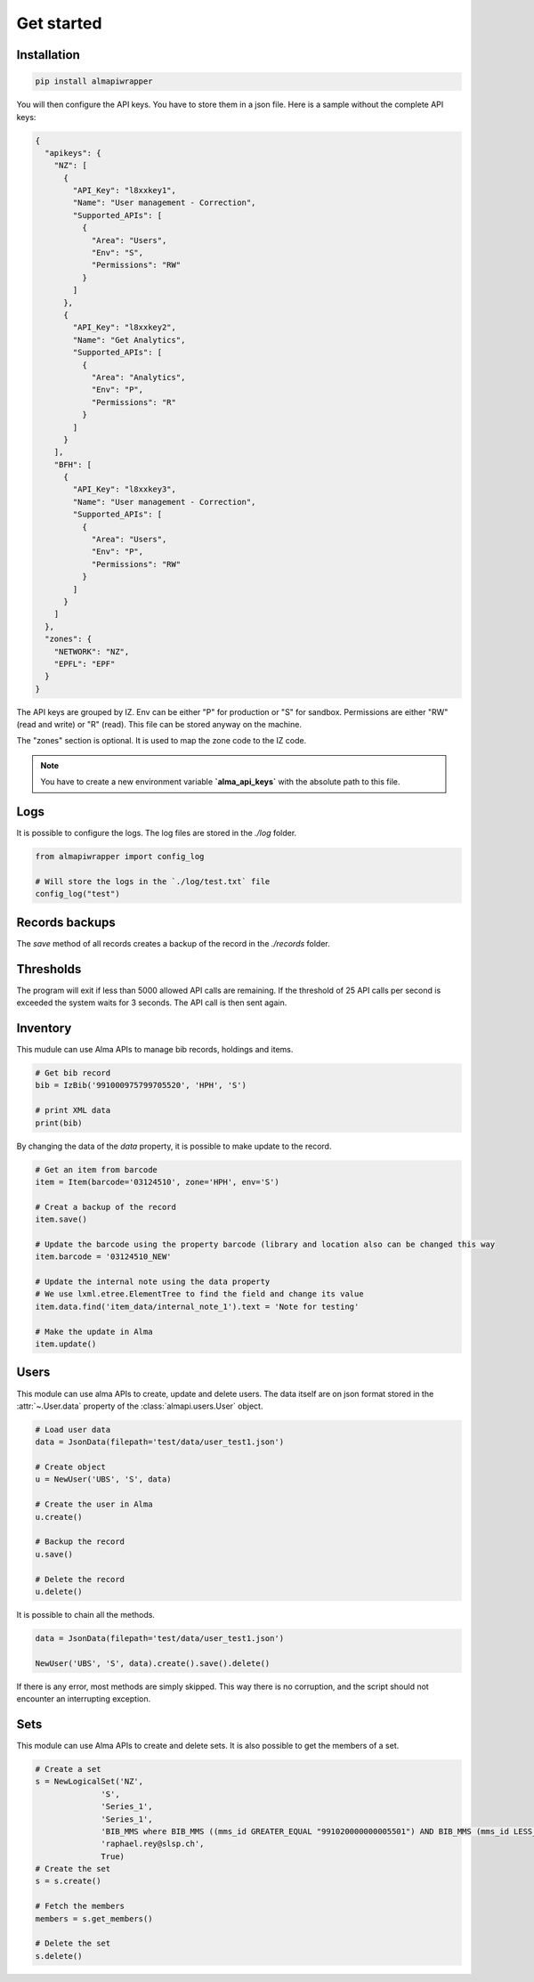 Get started
===========

Installation
------------

.. code-block:: bash

    pip install almapiwrapper

You will then configure the API keys. You have to store them in a json file.
Here is a sample without the complete API keys:

.. code-block:: json

    {
      "apikeys": {
        "NZ": [
          {
            "API_Key": "l8xxkey1",
            "Name": "User management - Correction",
            "Supported_APIs": [
              {
                "Area": "Users",
                "Env": "S",
                "Permissions": "RW"
              }
            ]
          },
          {
            "API_Key": "l8xxkey2",
            "Name": "Get Analytics",
            "Supported_APIs": [
              {
                "Area": "Analytics",
                "Env": "P",
                "Permissions": "R"
              }
            ]
          }
        ],
        "BFH": [
          {
            "API_Key": "l8xxkey3",
            "Name": "User management - Correction",
            "Supported_APIs": [
              {
                "Area": "Users",
                "Env": "P",
                "Permissions": "RW"
              }
            ]
          }
        ]
      },
      "zones": {
        "NETWORK": "NZ",
        "EPFL": "EPF"
      }
    }


The API keys are grouped by IZ. Env can be either "P" for production or "S"
for sandbox. Permissions are either "RW" (read and write) or "R" (read). This file
can be stored anyway on the machine.

The "zones" section is optional. It is used to map the zone code to the IZ code.

.. note::
    You have to create a new environment variable **`alma_api_keys`** with the absolute path
    to this file.

Logs
----
It is possible to configure the logs. The log files are stored in the
`./log` folder.

.. code-block:: python

    from almapiwrapper import config_log

    # Will store the logs in the `./log/test.txt` file
    config_log("test")

Records backups
---------------
The `save` method of all records creates a backup of the record in the
`./records` folder.

Thresholds
----------
The program will exit if less than 5000 allowed API calls are remaining.
If the threshold of 25 API calls per second is exceeded the system waits
for 3 seconds. The API call is then sent again.

Inventory
---------
This mudule can use Alma APIs to manage bib records, holdings and items.

.. code-block:: python

    # Get bib record
    bib = IzBib('991000975799705520', 'HPH', 'S')

    # print XML data
    print(bib)

By changing the data of the `data` property, it is possible to make update
to the record.

.. code-block:: python


    # Get an item from barcode
    item = Item(barcode='03124510', zone='HPH', env='S')

    # Creat a backup of the record
    item.save()

    # Update the barcode using the property barcode (library and location also can be changed this way
    item.barcode = '03124510_NEW'

    # Update the internal note using the data property
    # We use lxml.etree.ElementTree to find the field and change its value
    item.data.find('item_data/internal_note_1').text = 'Note for testing'

    # Make the update in Alma
    item.update()


Users
-----
This module can use alma APIs to create, update and delete users. The data itself
are on json format stored in the :attr:`~.User.data` property of the :class:`almapi.users.User`
object.

.. code-block:: python

    # Load user data
    data = JsonData(filepath='test/data/user_test1.json')

    # Create object
    u = NewUser('UBS', 'S', data)

    # Create the user in Alma
    u.create()

    # Backup the record
    u.save()

    # Delete the record
    u.delete()

It is possible to chain all the methods.

.. code-block:: python

    data = JsonData(filepath='test/data/user_test1.json')

    NewUser('UBS', 'S', data).create().save().delete()

If there is any error, most methods are simply skipped. This way there is no
corruption, and the script should not encounter an interrupting exception.

Sets
----
This module can use Alma APIs to create and delete sets. It is also possible
to get the members of a set.

.. code-block:: python

    # Create a set
    s = NewLogicalSet('NZ',
                  'S',
                  'Series_1',
                  'Series_1',
                  'BIB_MMS where BIB_MMS ((mms_id GREATER_EQUAL "991020000000005501") AND BIB_MMS (mms_id LESS_THAN "991020001000005501") AND BIB_MMS (series NOT_EMPTY))',
                  'raphael.rey@slsp.ch',
                  True)
    # Create the set
    s = s.create()

    # Fetch the members
    members = s.get_members()

    # Delete the set
    s.delete()
